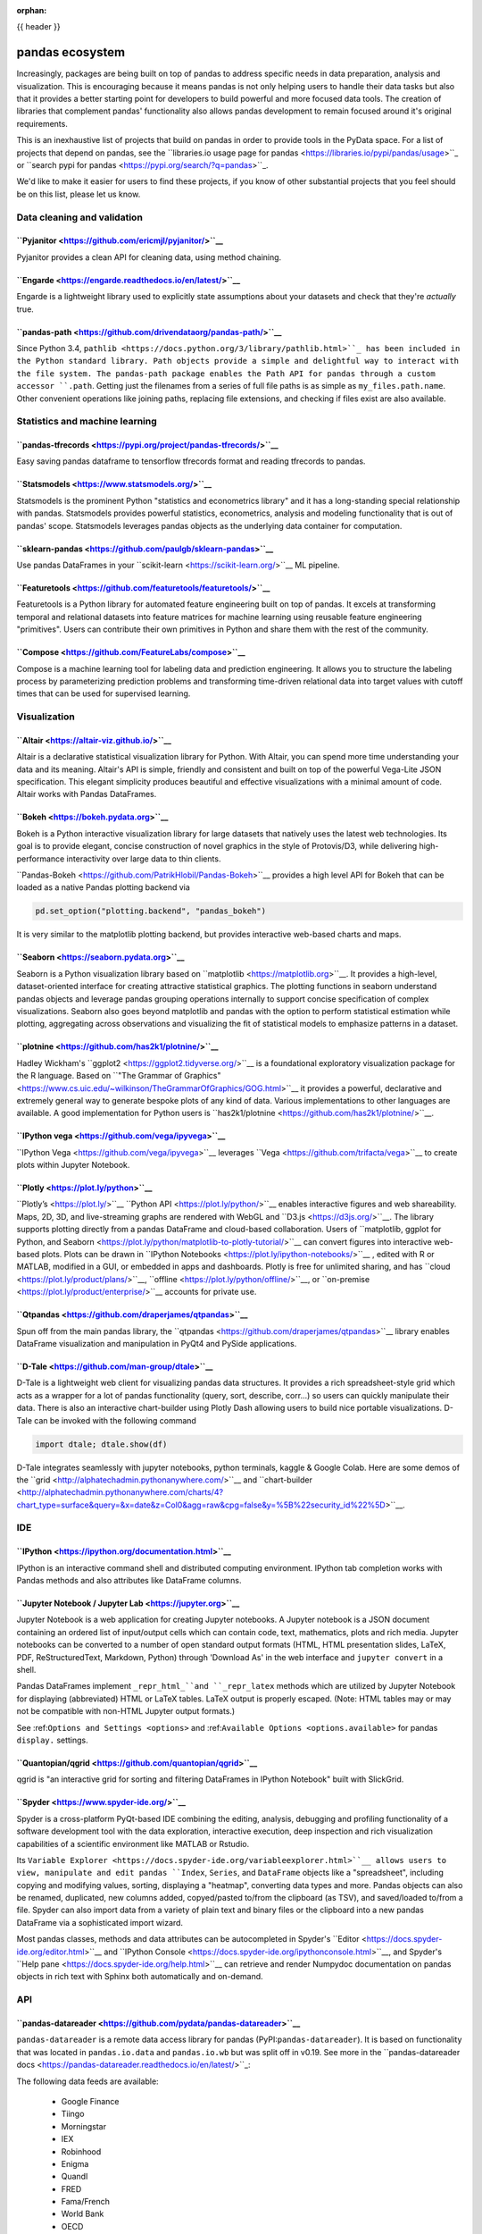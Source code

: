 :orphan:

.. _ecosystem:

{{ header }}

****************
pandas ecosystem
****************

Increasingly, packages are being built on top of pandas to address specific needs
in data preparation, analysis and visualization.
This is encouraging because it means pandas is not only helping users to handle
their data tasks but also that it provides a better starting point for developers to
build powerful and more focused data tools.
The creation of libraries that complement pandas' functionality also allows pandas
development to remain focused around it's original requirements.

This is an inexhaustive list of projects that build on pandas in order to provide
tools in the PyData space. For a list of projects that depend on pandas,
see the
``libraries.io usage page for pandas <https://libraries.io/pypi/pandas/usage>``_
or ``search pypi for pandas <https://pypi.org/search/?q=pandas>``_.

We'd like to make it easier for users to find these projects, if you know of other
substantial projects that you feel should be on this list, please let us know.

.. _ecosystem.data_cleaning_and_validation:

Data cleaning and validation
----------------------------

``Pyjanitor <https://github.com/ericmjl/pyjanitor/>``__
~~~~~~~~~~~~~~~~~~~~~~~~~~~~~~~~~~~~~~~~~~~~~~~~~~~~~

Pyjanitor provides a clean API for cleaning data, using method chaining.

``Engarde <https://engarde.readthedocs.io/en/latest/>``__
~~~~~~~~~~~~~~~~~~~~~~~~~~~~~~~~~~~~~~~~~~~~~~~~~~~~~~~

Engarde is a lightweight library used to explicitly state assumptions about your datasets
and check that they're *actually* true.

``pandas-path <https://github.com/drivendataorg/pandas-path/>``__
~~~~~~~~~~~~~~~~~~~~~~~~~~~~~~~~~~~~~~~~~~~~~~~~~~~~~~~~~~~~~~~

Since Python 3.4, ``pathlib <https://docs.python.org/3/library/pathlib.html>``_ has been
included in the Python standard library. Path objects provide a simple
and delightful way to interact with the file system. The pandas-path package enables the
Path API for pandas through a custom accessor ``.path``. Getting just the filenames from
a series of full file paths is as simple as ``my_files.path.name``. Other convenient operations like
joining paths, replacing file extensions, and checking if files exist are also available.

.. _ecosystem.stats:

Statistics and machine learning
-------------------------------

``pandas-tfrecords <https://pypi.org/project/pandas-tfrecords/>``__
~~~~~~~~~~~~~~~~~~~~~~~~~~~~~~~~~~~~~~~~~~~~~~~~~~~~~~~~~~~~~~~~~

Easy saving pandas dataframe to tensorflow tfrecords format and reading tfrecords to pandas.

``Statsmodels <https://www.statsmodels.org/>``__
~~~~~~~~~~~~~~~~~~~~~~~~~~~~~~~~~~~~~~~~~~~~~~

Statsmodels is the prominent Python "statistics and econometrics library" and it has
a long-standing special relationship with pandas. Statsmodels provides powerful statistics,
econometrics, analysis and modeling functionality that is out of pandas' scope.
Statsmodels leverages pandas objects as the underlying data container for computation.

``sklearn-pandas <https://github.com/paulgb/sklearn-pandas>``__
~~~~~~~~~~~~~~~~~~~~~~~~~~~~~~~~~~~~~~~~~~~~~~~~~~~~~~~~~~~~~

Use pandas DataFrames in your ``scikit-learn <https://scikit-learn.org/>``__
ML pipeline.

``Featuretools <https://github.com/featuretools/featuretools/>``__
~~~~~~~~~~~~~~~~~~~~~~~~~~~~~~~~~~~~~~~~~~~~~~~~~~~~~~~~~~~~~~~~

Featuretools is a Python library for automated feature engineering built on top of pandas. It excels at transforming temporal and relational datasets into feature matrices for machine learning using reusable feature engineering "primitives". Users can contribute their own primitives in Python and share them with the rest of the community.

``Compose <https://github.com/FeatureLabs/compose>``__
~~~~~~~~~~~~~~~~~~~~~~~~~~~~~~~~~~~~~~~~~~~~~~~~~~~~

Compose is a machine learning tool for labeling data and prediction engineering. It allows you to structure the labeling process by parameterizing prediction problems and transforming time-driven relational data into target values with cutoff times that can be used for supervised learning.

.. _ecosystem.visualization:

Visualization
-------------

``Altair <https://altair-viz.github.io/>``__
~~~~~~~~~~~~~~~~~~~~~~~~~~~~~~~~~~~~~~~~~~

Altair is a declarative statistical visualization library for Python.
With Altair, you can spend more time understanding your data and its
meaning. Altair's API is simple, friendly and consistent and built on
top of the powerful Vega-Lite JSON specification. This elegant
simplicity produces beautiful and effective visualizations with a
minimal amount of code. Altair works with Pandas DataFrames.


``Bokeh <https://bokeh.pydata.org>``__
~~~~~~~~~~~~~~~~~~~~~~~~~~~~~~~~~~~~

Bokeh is a Python interactive visualization library for large datasets that natively uses
the latest web technologies. Its goal is to provide elegant, concise construction of novel
graphics in the style of Protovis/D3, while delivering high-performance interactivity over
large data to thin clients.

``Pandas-Bokeh <https://github.com/PatrikHlobil/Pandas-Bokeh>``__ provides a high level API
for Bokeh that can be loaded as a native Pandas plotting backend via

.. code:: python

    pd.set_option("plotting.backend", "pandas_bokeh")

It is very similar to the matplotlib plotting backend, but provides interactive
web-based charts and maps.


``Seaborn <https://seaborn.pydata.org>``__
~~~~~~~~~~~~~~~~~~~~~~~~~~~~~~~~~~~~~~~~

Seaborn is a Python visualization library based on
``matplotlib <https://matplotlib.org>``__. It provides a high-level, dataset-oriented
interface for creating attractive statistical graphics. The plotting functions
in seaborn understand pandas objects and leverage pandas grouping operations
internally to support concise specification of complex visualizations. Seaborn
also goes beyond matplotlib and pandas with the option to perform statistical
estimation while plotting, aggregating across observations and visualizing the
fit of statistical models to emphasize patterns in a dataset.

``plotnine <https://github.com/has2k1/plotnine/>``__
~~~~~~~~~~~~~~~~~~~~~~~~~~~~~~~~~~~~~~~~~~~~~~~~~~~~~~~~~

Hadley Wickham's ``ggplot2 <https://ggplot2.tidyverse.org/>``__ is a foundational exploratory visualization package for the R language.
Based on ``"The Grammar of Graphics" <https://www.cs.uic.edu/~wilkinson/TheGrammarOfGraphics/GOG.html>``__ it
provides a powerful, declarative and extremely general way to generate bespoke plots of any kind of data.
Various implementations to other languages are available.
A good implementation for Python users is ``has2k1/plotnine <https://github.com/has2k1/plotnine/>``__.

``IPython vega <https://github.com/vega/ipyvega>``__
~~~~~~~~~~~~~~~~~~~~~~~~~~~~~~~~~~~~~~~~~~~~~~~~~~

``IPython Vega <https://github.com/vega/ipyvega>``__ leverages ``Vega
<https://github.com/trifacta/vega>``__ to create plots within Jupyter Notebook.

``Plotly <https://plot.ly/python>``__
~~~~~~~~~~~~~~~~~~~~~~~~~~~~~~~~~~~

``Plotly’s <https://plot.ly/>``__ ``Python API <https://plot.ly/python/>``__ enables interactive figures and web shareability. Maps, 2D, 3D, and live-streaming graphs are rendered with WebGL and ``D3.js <https://d3js.org/>``__. The library supports plotting directly from a pandas DataFrame and cloud-based collaboration. Users of ``matplotlib, ggplot for Python, and Seaborn <https://plot.ly/python/matplotlib-to-plotly-tutorial/>``__ can convert figures into interactive web-based plots. Plots can be drawn in ``IPython Notebooks <https://plot.ly/ipython-notebooks/>``__ , edited with R or MATLAB, modified in a GUI, or embedded in apps and dashboards. Plotly is free for unlimited sharing, and has ``cloud <https://plot.ly/product/plans/>``__, ``offline <https://plot.ly/python/offline/>``__, or ``on-premise <https://plot.ly/product/enterprise/>``__ accounts for private use.

``Qtpandas <https://github.com/draperjames/qtpandas>``__
~~~~~~~~~~~~~~~~~~~~~~~~~~~~~~~~~~~~~~~~~~~~~~~~~~~~~~

Spun off from the main pandas library, the ``qtpandas <https://github.com/draperjames/qtpandas>``__
library enables DataFrame visualization and manipulation in PyQt4 and PySide applications.

``D-Tale <https://github.com/man-group/dtale>``__
~~~~~~~~~~~~~~~~~~~~~~~~~~~~~~~~~~~~~~~~~~~~~~~

D-Tale is a lightweight web client for visualizing pandas data structures. It
provides a rich spreadsheet-style grid which acts as a wrapper for a lot of
pandas functionality (query, sort, describe, corr...) so users can quickly
manipulate their data. There is also an interactive chart-builder using Plotly
Dash allowing users to build nice portable visualizations. D-Tale can be
invoked with the following command

.. code:: python

    import dtale; dtale.show(df)

D-Tale integrates seamlessly with jupyter notebooks, python terminals, kaggle
& Google Colab. Here are some demos of the ``grid <http://alphatechadmin.pythonanywhere.com/>``__
and ``chart-builder <http://alphatechadmin.pythonanywhere.com/charts/4?chart_type=surface&query=&x=date&z=Col0&agg=raw&cpg=false&y=%5B%22security_id%22%5D>``__.

.. _ecosystem.ide:

IDE
------

``IPython <https://ipython.org/documentation.html>``__
~~~~~~~~~~~~~~~~~~~~~~~~~~~~~~~~~~~~~~~~~~~~~~~~~~~~

IPython is an interactive command shell and distributed computing
environment. IPython tab completion works with Pandas methods and also
attributes like DataFrame columns.

``Jupyter Notebook / Jupyter Lab <https://jupyter.org>``__
~~~~~~~~~~~~~~~~~~~~~~~~~~~~~~~~~~~~~~~~~~~~~~~~~~~~~~~~~
Jupyter Notebook is a web application for creating Jupyter notebooks.
A Jupyter notebook is a JSON document containing an ordered list
of input/output cells which can contain code, text, mathematics, plots
and rich media.
Jupyter notebooks can be converted to a number of open standard output formats
(HTML, HTML presentation slides, LaTeX, PDF, ReStructuredText, Markdown,
Python) through 'Download As' in the web interface and ``jupyter convert``
in a shell.

Pandas DataFrames implement ``_repr_html_``and ``_repr_latex`` methods
which are utilized by Jupyter Notebook for displaying
(abbreviated) HTML or LaTeX tables. LaTeX output is properly escaped.
(Note: HTML tables may or may not be
compatible with non-HTML Jupyter output formats.)

See :ref:``Options and Settings <options>`` and
:ref:``Available Options <options.available>``
for pandas ``display.`` settings.

``Quantopian/qgrid <https://github.com/quantopian/qgrid>``__
~~~~~~~~~~~~~~~~~~~~~~~~~~~~~~~~~~~~~~~~~~~~~~~~~~~~~~~~~~

qgrid is "an interactive grid for sorting and filtering
DataFrames in IPython Notebook" built with SlickGrid.

``Spyder <https://www.spyder-ide.org/>``__
~~~~~~~~~~~~~~~~~~~~~~~~~~~~~~~~~~~~~~~~

Spyder is a cross-platform PyQt-based IDE combining the editing, analysis,
debugging and profiling functionality of a software development tool with the
data exploration, interactive execution, deep inspection and rich visualization
capabilities of a scientific environment like MATLAB or Rstudio.

Its ``Variable Explorer <https://docs.spyder-ide.org/variableexplorer.html>``__
allows users to view, manipulate and edit pandas ``Index``, ``Series``,
and ``DataFrame`` objects like a "spreadsheet", including copying and modifying
values, sorting, displaying a "heatmap", converting data types and more.
Pandas objects can also be renamed, duplicated, new columns added,
copyed/pasted to/from the clipboard (as TSV), and saved/loaded to/from a file.
Spyder can also import data from a variety of plain text and binary files
or the clipboard into a new pandas DataFrame via a sophisticated import wizard.

Most pandas classes, methods and data attributes can be autocompleted in
Spyder's ``Editor <https://docs.spyder-ide.org/editor.html>``__ and
``IPython Console <https://docs.spyder-ide.org/ipythonconsole.html>``__,
and Spyder's ``Help pane <https://docs.spyder-ide.org/help.html>``__ can retrieve
and render Numpydoc documentation on pandas objects in rich text with Sphinx
both automatically and on-demand.


.. _ecosystem.api:

API
---

``pandas-datareader <https://github.com/pydata/pandas-datareader>``__
~~~~~~~~~~~~~~~~~~~~~~~~~~~~~~~~~~~~~~~~~~~~~~~~~~~~~~~~~~~~~~~~~~~
``pandas-datareader`` is a remote data access library for pandas (PyPI:``pandas-datareader``).
It is based on functionality that was located in ``pandas.io.data`` and ``pandas.io.wb`` but was
split off in v0.19.
See more in the  ``pandas-datareader docs <https://pandas-datareader.readthedocs.io/en/latest/>``_:

The following data feeds are available:

 * Google Finance
 * Tiingo
 * Morningstar
 * IEX
 * Robinhood
 * Enigma
 * Quandl
 * FRED
 * Fama/French
 * World Bank
 * OECD
 * Eurostat
 * TSP Fund Data
 * Nasdaq Trader Symbol Definitions
 * Stooq Index Data
 * MOEX Data

``Quandl/Python <https://github.com/quandl/Python>``__
~~~~~~~~~~~~~~~~~~~~~~~~~~~~~~~~~~~~~~~~~~~~~~~~~~~~
Quandl API for Python wraps the Quandl REST API to return
Pandas DataFrames with timeseries indexes.

``Pydatastream <https://github.com/vfilimonov/pydatastream>``__
~~~~~~~~~~~~~~~~~~~~~~~~~~~~~~~~~~~~~~~~~~~~~~~~~~~~~~~~~~~~~
PyDatastream is a Python interface to the
``Refinitiv Datastream (DWS) <https://www.refinitiv.com/en/products/datastream-macroeconomic-analysis>``__
REST API to return indexed Pandas DataFrames with financial data.
This package requires valid credentials for this API (non free).

``pandaSDMX <https://pandasdmx.readthedocs.io>``__
~~~~~~~~~~~~~~~~~~~~~~~~~~~~~~~~~~~~~~~~~~~~~~~~
pandaSDMX is a library to retrieve and acquire statistical data
and metadata disseminated in
``SDMX <https://www.sdmx.org>``_ 2.1, an ISO-standard
widely used by institutions such as statistics offices, central banks,
and international organisations. pandaSDMX can expose datasets and related
structural metadata including data flows, code-lists,
and data structure definitions as pandas Series
or MultiIndexed DataFrames.

``fredapi <https://github.com/mortada/fredapi>``__
~~~~~~~~~~~~~~~~~~~~~~~~~~~~~~~~~~~~~~~~~~~~~~~~
fredapi is a Python interface to the ``Federal Reserve Economic Data (FRED) <https://fred.stlouisfed.org/>``__
provided by the Federal Reserve Bank of St. Louis. It works with both the FRED database and ALFRED database that
contains point-in-time data (i.e. historic data revisions). fredapi provides a wrapper in Python to the FRED
HTTP API, and also provides several convenient methods for parsing and analyzing point-in-time data from ALFRED.
fredapi makes use of pandas and returns data in a Series or DataFrame. This module requires a FRED API key that
you can obtain for free on the FRED website.

``dataframe_sql <https://github.com/zbrookle/dataframe_sql>``__
~~~~~~~~~~~~~~~~~~~~~~~~~~~~~~~~~~~~~~~~~~~~~~~~~~~~~~~~~~~~~
``dataframe_sql`` is a Python package that translates SQL syntax directly into
operations on pandas DataFrames. This is useful when migrating from a database to
using pandas or for users more comfortable with SQL looking for a way to interface
with pandas.


.. _ecosystem.domain:

Domain specific
---------------

``Geopandas <https://github.com/kjordahl/geopandas>``__
~~~~~~~~~~~~~~~~~~~~~~~~~~~~~~~~~~~~~~~~~~~~~~~~~~~~~

Geopandas extends pandas data objects to include geographic information which support
geometric operations. If your work entails maps and geographical coordinates, and
you love pandas, you should take a close look at Geopandas.

``xarray <https://github.com/pydata/xarray>``__
~~~~~~~~~~~~~~~~~~~~~~~~~~~~~~~~~~~~~~~~~~~~~

xarray brings the labeled data power of pandas to the physical sciences by
providing N-dimensional variants of the core pandas data structures. It aims to
provide a pandas-like and pandas-compatible toolkit for analytics on multi-
dimensional arrays, rather than the tabular data for which pandas excels.


.. _ecosystem.io:

IO
--

``BCPandas <https://github.com/yehoshuadimarsky/bcpandas>``__
~~~~~~~~~~~~~~~~~~~~~~~~~~~~~~~~~~~~~~~~~~~~~~~~~~~~~~~~~~~

BCPandas provides high performance writes from pandas to Microsoft SQL Server,
far exceeding the performance of the native ``df.to_sql`` method. Internally, it uses
Microsoft's BCP utility, but the complexity is fully abstracted away from the end user.
Rigorously tested, it is a complete replacement for ``df.to_sql``.


.. _ecosystem.out-of-core:

Out-of-core
-------------

``Blaze <https://blaze.pydata.org/>``__
~~~~~~~~~~~~~~~~~~~~~~~~~~~~~~~~~~~~~

Blaze provides a standard API for doing computations with various
in-memory and on-disk backends: NumPy, Pandas, SQLAlchemy, MongoDB, PyTables,
PySpark.

``Dask <https://dask.readthedocs.io/en/latest/>``__
~~~~~~~~~~~~~~~~~~~~~~~~~~~~~~~~~~~~~~~~~~~~~~~~~

Dask is a flexible parallel computing library for analytics. Dask
provides a familiar ``DataFrame`` interface for out-of-core, parallel and distributed computing.

``Dask-ML <https://dask-ml.readthedocs.io/en/latest/>``__
~~~~~~~~~~~~~~~~~~~~~~~~~~~~~~~~~~~~~~~~~~~~~~~~~~~~~~~

Dask-ML enables parallel and distributed machine learning using Dask alongside existing machine learning libraries like Scikit-Learn, XGBoost, and TensorFlow.

``Koalas <https://koalas.readthedocs.io/en/latest/>``__
~~~~~~~~~~~~~~~~~~~~~~~~~~~~~~~~~~~~~~~~~~~~~~~~~~~~~

Koalas provides a familiar pandas DataFrame interface on top of Apache Spark. It enables users to leverage multi-cores on one machine or a cluster of machines to speed up or scale their DataFrame code.

``Odo <http://odo.pydata.org>``__
~~~~~~~~~~~~~~~~~~~~~~~~~~~~~~~

Odo provides a uniform API for moving data between different formats. It uses
pandas own ``read_csv`` for CSV IO and leverages many existing packages such as
PyTables, h5py, and pymongo to move data between non pandas formats. Its graph
based approach is also extensible by end users for custom formats that may be
too specific for the core of odo.

``Pandarallel <https://github.com/nalepae/pandarallel>``__
~~~~~~~~~~~~~~~~~~~~~~~~~~~~~~~~~~~~~~~~~~~~~~~~~~~~~~~~

Pandarallel provides a simple way to parallelize your pandas operations on all your CPUs by changing only one line of code.
If also displays progress bars.

.. code:: python

    from pandarallel import pandarallel

    pandarallel.initialize(progress_bar=True)

    # df.apply(func)
    df.parallel_apply(func)

``Ray <https://ray.readthedocs.io/en/latest/pandas_on_ray.html>``__
~~~~~~~~~~~~~~~~~~~~~~~~~~~~~~~~~~~~~~~~~~~~~~~~~~~~~~~~~~~~~~~~~

Pandas on Ray is an early stage DataFrame library that wraps Pandas and transparently distributes the data and computation. The user does not need to know how many cores their system has, nor do they need to specify how to distribute the data. In fact, users can continue using their previous Pandas notebooks while experiencing a considerable speedup from Pandas on Ray, even on a single machine. Only a modification of the import statement is needed, as we demonstrate below. Once you’ve changed your import statement, you’re ready to use Pandas on Ray just like you would Pandas.

.. code:: python

    # import pandas as pd
    import ray.dataframe as pd


``Vaex <https://docs.vaex.io/>``__
~~~~~~~~~~~~~~~~~~~~~~~~~~~~~~~~

Increasingly, packages are being built on top of pandas to address specific needs in data preparation, analysis and visualization. Vaex is a python library for Out-of-Core DataFrames (similar to Pandas), to visualize and explore big tabular datasets. It can calculate statistics such as mean, sum, count, standard deviation etc, on an N-dimensional grid up to a billion (10\ :sup:``9``) objects/rows per second. Visualization is done using histograms, density plots and 3d volume rendering, allowing interactive exploration of big data. Vaex uses memory mapping, zero memory copy policy and lazy computations for best performance (no memory wasted).

 * vaex.from_pandas
 * vaex.to_pandas_df

.. _ecosystem.extensions:

Extension data types
--------------------

Pandas provides an interface for defining
:ref:``extension types <extending.extension-types>`` to extend NumPy's type
system. The following libraries implement that interface to provide types not
found in NumPy or pandas, which work well with pandas' data containers.

``Cyberpandas``_
~~~~~~~~~~~~~~

Cyberpandas provides an extension type for storing arrays of IP Addresses. These
arrays can be stored inside pandas' Series and DataFrame.

``Pint-Pandas``_
~~~~~~~~~~~~~~

``Pint-Pandas <https://github.com/hgrecco/pint-pandas>`` provides an extension type for
storing numeric arrays with units. These arrays can be stored inside pandas'
Series and DataFrame. Operations between Series and DataFrame columns which
use pint's extension array are then units aware.

.. _ecosystem.accessors:

Accessors
---------

A directory of projects providing
:ref:``extension accessors <extending.register-accessors>``. This is for users to
discover new accessors and for library authors to coordinate on the namespace.

=============== ========== ========================= ===============================================================
Library         Accessor   Classes                   Description
=============== ========== ========================= ===============================================================
``cyberpandas``_  ``ip``     ``Series``                Provides common operations for working with IP addresses.
``pdvega``_       ``vgplot`` ``Series``, ``DataFrame`` Provides plotting functions from the Altair_ library.
``pandas_path``_  ``path``   ``Index``, ``Series``     Provides ``pathlib.Path``_ functions for Series.
``pint-pandas``_  ``pint``   ``Series``, ``DataFrame`` Provides units support for numeric Series and DataFrames.
``composeml``_    ``slice``  ``DataFrame``             Provides a generator for enhanced data slicing.
=============== ========== ========================= ===============================================================

.. _cyberpandas: https://cyberpandas.readthedocs.io/en/latest
.. _pdvega: https://altair-viz.github.io/pdvega/
.. _Altair: https://altair-viz.github.io/
.. _pandas_path: https://github.com/drivendataorg/pandas-path/
.. _pathlib.Path: https://docs.python.org/3/library/pathlib.html
.. _pint-pandas: https://github.com/hgrecco/pint-pandas
.. _composeml: https://github.com/FeatureLabs/compose

